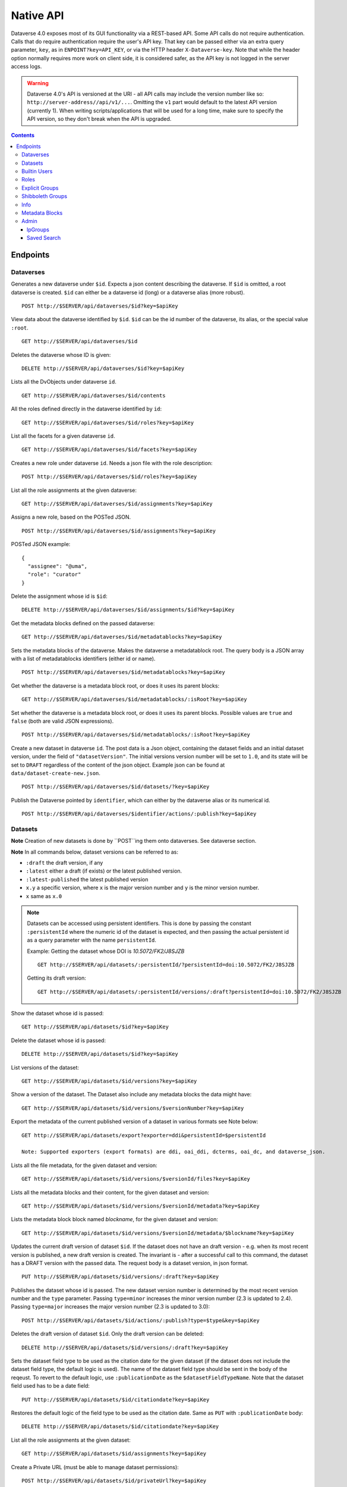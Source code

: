 Native API
==========

Dataverse 4.0 exposes most of its GUI functionality via a REST-based API. Some API calls do not require authentication. Calls that do require authentication require the user's API key. That key can be passed either via an extra query parameter, ``key``, as in ``ENPOINT?key=API_KEY``, or via the HTTP header ``X-Dataverse-key``. Note that while the header option normally requires more work on client side, it is considered safer, as the API key is not logged in the server access logs.

.. warning:: Dataverse 4.0's API is versioned at the URI - all API calls may include the version number like so: ``http://server-address//api/v1/...``. Omitting the ``v1`` part would default to the latest API version (currently 1). When writing scripts/applications that will be used for a long time, make sure to specify the API version, so they don't break when the API is upgraded.

.. contents::

Endpoints
---------

Dataverses
~~~~~~~~~~~
Generates a new dataverse under ``$id``. Expects a json content describing the dataverse.
If ``$id`` is omitted, a root dataverse is created. ``$id`` can either be a dataverse id (long) or a dataverse alias (more robust). ::

    POST http://$SERVER/api/dataverses/$id?key=$apiKey

View data about the dataverse identified by ``$id``. ``$id`` can be the id number of the dataverse, its alias, or the special value ``:root``. ::

    GET http://$SERVER/api/dataverses/$id

Deletes the dataverse whose ID is given::

    DELETE http://$SERVER/api/dataverses/$id?key=$apiKey

Lists all the DvObjects under dataverse ``id``. ::

    GET http://$SERVER/api/dataverses/$id/contents

All the roles defined directly in the dataverse identified by ``id``::

  GET http://$SERVER/api/dataverses/$id/roles?key=$apiKey

List all the facets for a given dataverse ``id``. ::

  GET http://$SERVER/api/dataverses/$id/facets?key=$apiKey

Creates a new role under dataverse ``id``. Needs a json file with the role description::

  POST http://$SERVER/api/dataverses/$id/roles?key=$apiKey

List all the role assignments at the given dataverse::

  GET http://$SERVER/api/dataverses/$id/assignments?key=$apiKey

Assigns a new role, based on the POSTed JSON. ::

  POST http://$SERVER/api/dataverses/$id/assignments?key=$apiKey

POSTed JSON example::

  {
    "assignee": "@uma",
    "role": "curator"
  }

Delete the assignment whose id is ``$id``::

  DELETE http://$SERVER/api/dataverses/$id/assignments/$id?key=$apiKey

Get the metadata blocks defined on the passed dataverse::

  GET http://$SERVER/api/dataverses/$id/metadatablocks?key=$apiKey

Sets the metadata blocks of the dataverse. Makes the dataverse a metadatablock root. The query body is a JSON array with a list of metadatablocks identifiers (either id or name). ::

  POST http://$SERVER/api/dataverses/$id/metadatablocks?key=$apiKey

Get whether the dataverse is a metadata block root, or does it uses its parent blocks::

  GET http://$SERVER/api/dataverses/$id/metadatablocks/:isRoot?key=$apiKey

Set whether the dataverse is a metadata block root, or does it uses its parent blocks. Possible
values are ``true`` and ``false`` (both are valid JSON expressions). ::

  POST http://$SERVER/api/dataverses/$id/metadatablocks/:isRoot?key=$apiKey

Create a new dataset in dataverse ``id``. The post data is a Json object, containing the dataset fields and an initial dataset version, under the field of ``"datasetVersion"``. The initial versions version number will be set to ``1.0``, and its state will be set to ``DRAFT`` regardless of the content of the json object. Example json can be found at ``data/dataset-create-new.json``. ::

  POST http://$SERVER/api/dataverses/$id/datasets/?key=$apiKey

Publish the Dataverse pointed by ``identifier``, which can either by the dataverse alias or its numerical id. ::

  POST http://$SERVER/api/dataverses/$identifier/actions/:publish?key=$apiKey


Datasets
~~~~~~~~

**Note** Creation of new datasets is done by ``POST``ing them onto dataverses. See dataverse section.

**Note** In all commands below, dataset versions can be referred to as:

* ``:draft``  the draft version, if any
* ``:latest`` either a draft (if exists) or the latest published version.
* ``:latest-published`` the latest published version
* ``x.y`` a specific version, where ``x`` is the major version number and ``y`` is the minor version number.
* ``x`` same as ``x.0``


.. note:: Datasets can be accessed using persistent identifiers. This is done by passing the constant ``:persistentId`` where the numeric id of the dataset is expected, and then passing the actual persistent id as a query parameter with the name ``persistentId``.

  Example: Getting the dataset whose DOI is *10.5072/FK2/J8SJZB* ::

    GET http://$SERVER/api/datasets/:persistentId/?persistentId=doi:10.5072/FK2/J8SJZB

  Getting its draft version::

    GET http://$SERVER/api/datasets/:persistentId/versions/:draft?persistentId=doi:10.5072/FK2/J8SJZB

Show the dataset whose id is passed::

  GET http://$SERVER/api/datasets/$id?key=$apiKey

Delete the dataset whose id is passed::

  DELETE http://$SERVER/api/datasets/$id?key=$apiKey

List versions of the dataset::

  GET http://$SERVER/api/datasets/$id/versions?key=$apiKey

Show a version of the dataset. The Dataset also include any metadata blocks the data might have::

  GET http://$SERVER/api/datasets/$id/versions/$versionNumber?key=$apiKey
  
      
Export the metadata of the current published version of a dataset in various formats see Note below::

    GET http://$SERVER/api/datasets/export?exporter=ddi&persistentId=$persistentId
  
    Note: Supported exporters (export formats) are ddi, oai_ddi, dcterms, oai_dc, and dataverse_json.


Lists all the file metadata, for the given dataset and version::

  GET http://$SERVER/api/datasets/$id/versions/$versionId/files?key=$apiKey

Lists all the metadata blocks and their content, for the given dataset and version::

  GET http://$SERVER/api/datasets/$id/versions/$versionId/metadata?key=$apiKey

Lists the metadata block block named `blockname`, for the given dataset and version::

  GET http://$SERVER/api/datasets/$id/versions/$versionId/metadata/$blockname?key=$apiKey

Updates the current draft version of dataset ``$id``. If the dataset does not have an draft version - e.g. when its most recent version is published, a new draft version is created. The invariant is - after a successful call to this command, the dataset has a DRAFT version with the passed data. The request body is a dataset version, in json format. ::

    PUT http://$SERVER/api/datasets/$id/versions/:draft?key=$apiKey

Publishes the dataset whose id is passed. The new dataset version number is determined by the most recent version number and the ``type`` parameter. Passing ``type=minor`` increases the minor version number (2.3 is updated to 2.4). Passing ``type=major`` increases the major version number (2.3 is updated to 3.0)::

    POST http://$SERVER/api/datasets/$id/actions/:publish?type=$type&key=$apiKey

Deletes the draft version of dataset ``$id``. Only the draft version can be deleted::

    DELETE http://$SERVER/api/datasets/$id/versions/:draft?key=$apiKey

Sets the dataset field type to be used as the citation date for the given dataset (if the dataset does not include the dataset field type, the default logic is used). The name of the dataset field type should be sent in the body of the reqeust.
To revert to the default logic, use ``:publicationDate`` as the ``$datasetFieldTypeName``.
Note that the dataset field used has to be a date field::

    PUT http://$SERVER/api/datasets/$id/citationdate?key=$apiKey
    
Restores the default logic of the field type to be used as the citation date. Same as ``PUT`` with ``:publicationDate`` body::
    
    DELETE http://$SERVER/api/datasets/$id/citationdate?key=$apiKey

List all the role assignments at the given dataset::

    GET http://$SERVER/api/datasets/$id/assignments?key=$apiKey

Create a Private URL (must be able to manage dataset permissions)::

    POST http://$SERVER/api/datasets/$id/privateUrl?key=$apiKey

Get a Private URL from a dataset (if available)::

    GET http://$SERVER/api/datasets/$id/privateUrl?key=$apiKey

Delete a Private URL from a dataset (if it exists)::

    DELETE http://$SERVER/api/datasets/$id/privateUrl?key=$apiKey

Builtin Users
~~~~~

This endopint deals with users of the built-in authentication provider. Note that users may come from other authentication services as well, such as Shibboleth.
For this service to work, the setting ``BuiltinUsers.KEY`` has to be set, and its value passed as ``key`` to
each of the calls.

Generates a new user. Data about the user are posted via JSON. *Note that the password is passed as a parameter in the query*. ::

  POST http://$SERVER/api/builtin-users?password=$password&key=$key

Gets the API token of the user, given the password. ::

  GET http://$SERVER/api/builtin-users/$username/api-token?password=$password

Roles
~~~~~

Creates a new role in dataverse object whose Id is ``dataverseIdtf`` (that's an id/alias)::

  POST http://$SERVER/api/roles?dvo=$dataverseIdtf&key=$apiKey

Shows the role with ``id``::

  GET http://$SERVER/api/roles/$id

Deletes the role with ``id``::

  DELETE http://$SERVER/api/roles/$id


Explicit Groups
~~~~~~~~~~~~~~~
Explicit groups list their members explicitly. These groups are defined in dataverses, which is why their API endpoint is under ``api/dataverses/$id/``, where ``$id`` is the id of the dataverse.


Create a new explicit group under dataverse ``$id``::

  POST http://$server/api/dataverses/$id/groups

Data being POSTed is json-formatted description of the group::

  {
   "description":"Describe the group here",
   "displayName":"Close Collaborators",
   "aliasInOwner":"ccs"
  }

List explicit groups under dataverse ``$id``::

  GET http://$server/api/dataverses/$id/groups

Show group ``$groupAlias`` under dataverse ``$dv``::

  GET http://$server/api/dataverses/$dv/groups/$groupAlias

Update group ``$groupAlias`` under dataverse ``$dv``. The request body is the same as the create group one, except that the group alias cannot be changed. Thus, the field ``aliasInOwner`` is ignored. ::

  PUT http://$server/api/dataverses/$dv/groups/$groupAlias

Delete group ``$groupAlias`` under dataverse ``$dv``::

  DELETE http://$server/api/dataverses/$dv/groups/$groupAlias

Bulk add role assignees to an explicit group. The request body is a JSON array of role assignee identifiers, such as ``@admin``, ``&ip/localhosts`` or ``:authenticated-users``::

  POST http://$server/api/dataverses/$dv/groups/$groupAlias/roleAssignees

Add a single role assignee to a group. Request body is ignored::

  PUT http://$server/api/dataverses/$dv/groups/$groupAlias/roleAssignees/$roleAssigneeIdentifier

Remove a single role assignee from an explicit group::

  DELETE http://$server/api/dataverses/$dv/groups/$groupAlias/roleAssignees/$roleAssigneeIdentifier

Shibboleth Groups
~~~~~~~~~~~~~~~~~

Management of Shibboleth groups via API is documented in the :doc:`/installation/shibboleth` section of the Installation Guide.

Info
~~~~

For now, only the value for the ``:DatasetPublishPopupCustomText`` setting from the :doc:`/installation/config` section of the Installation Guide is exposed::

  GET http://$SERVER/api/info/settings/:DatasetPublishPopupCustomText

Metadata Blocks
~~~~~~~~~~~~~~~

Lists brief info about all metadata blocks registered in the system::

  GET http://$SERVER/api/metadatablocks

Return data about the block whose ``identifier`` is passed. ``identifier`` can either be the block's id, or its name::

  GET http://$SERVER/api/metadatablocks/$identifier


Admin
~~~~~~~~~~~~~~~~
This is the administrative part of the API. It is probably a good idea to block it before allowing public access to a Dataverse installation. Blocking can be done using settings. See the ``post-install-api-block.sh`` script in the ``scripts/api`` folder for details.

List all settings::

  GET http://$SERVER/api/admin/settings

Sets setting ``name`` to the body of the request::

  PUT http://$SERVER/api/admin/settings/$name

Get the setting under ``name``::

  GET http://$SERVER/api/admin/settings/$name

Delete the setting under ``name``::

  DELETE http://$SERVER/api/admin/settings/$name

List the authentication provider factories. The alias field of these is used while configuring the providers themselves. ::

  GET http://$SERVER/api/admin/authenticationProviderFactories

List all the authentication providers in the system (both enabled and disabled)::

  GET http://$SERVER/api/admin/authenticationProviders

Add new authentication provider. The POST data is in JSON format, similar to the JSON retrieved from this command's ``GET`` counterpart. ::

  POST http://$SERVER/api/admin/authenticationProviders

Show data about an authentication provider::

  GET http://$SERVER/api/admin/authenticationProviders/$id

Enable or disable an authentication provider (denoted by ``id``)::

  POST http://$SERVER/api/admin/authenticationProviders/$id/:enabled

The body of the request should be either ``true`` or ``false``. Content type has to be ``application/json``, like so::

  curl -H "Content-type: application/json"  -X POST -d"false" http://localhost:8080/api/admin/authenticationProviders/echo-dignified/:enabled

Deletes an authentication provider from the system. The command succeeds even if there is no such provider, as the postcondition holds: there is no provider by that id after the command returns. ::

  DELETE http://$SERVER/api/admin/authenticationProviders/$id/

List all global roles in the system. ::

    GET http://$SERVER/api/admin/roles

Creates a global role in the Dataverse installation. The data POSTed are assumed to be a role JSON. ::

    POST http://$SERVER/api/admin/roles

List all users::

    GET http://$SERVER/api/admin/authenticatedUsers

List user whose ``identifier`` (without the ``@`` sign) is passed::

    GET http://$SERVER/api/admin/authenticatedUsers/$identifier

Sample output using "dataverseAdmin" as the ``identifier``::

    {
      "authenticationProviderId": "builtin",
      "persistentUserId": "dataverseAdmin",
      "position": "Admin",
      "id": 1,
      "identifier": "@dataverseAdmin",
      "displayName": "Dataverse Admin",
      "firstName": "Dataverse",
      "lastName": "Admin",
      "email": "dataverse@mailinator.com",
      "superuser": true,
      "affiliation": "Dataverse.org"
    }

Toggles superuser mode on the ``AuthenticatedUser`` whose ``identifier`` (without the ``@`` sign) is passed. ::

    POST http://$SERVER/api/admin/superuser/$identifier

IpGroups
^^^^^^^^

List all the ip groups::

  GET http://$SERVER/api/admin/groups/ip

Adds a new ip group. POST data should specify the group in JSON format. Examples are available at ``data/ipGroup1.json``. ::

  POST http://$SERVER/api/admin/groups/ip

Returns a the group in a JSON format. ``groupIdtf`` can either be the group id in the database (in case it is numeric), or the group alias. ::

  GET http://$SERVER/api/admin/groups/ip/$groupIdtf

Deletes the group specified by ``groupIdtf``. ``groupIdtf`` can either be the group id in the database (in case it is numeric), or the group alias. Note that a group can be deleted only if there are no roles assigned to it. ::

  DELETE http://$SERVER/api/admin/groups/ip/$groupIdtf

Saved Search
^^^^^^^^^^^^

The Saved Search, Linked Dataverses, and Linked Datasets features shipped with Dataverse 4.0, but as a "`superuser-only <https://github.com/IQSS/dataverse/issues/90#issuecomment-86094663>`_" because they are **experimental** (see `#1364 <https://github.com/IQSS/dataverse/issues/1364>`_, `#1813 <https://github.com/IQSS/dataverse/issues/1813>`_, `#1840 <https://github.com/IQSS/dataverse/issues/1840>`_, `#1890 <https://github.com/IQSS/dataverse/issues/1890>`_, `#1939 <https://github.com/IQSS/dataverse/issues/1939>`_, `#2167 <https://github.com/IQSS/dataverse/issues/2167>`_, `#2186 <https://github.com/IQSS/dataverse/issues/2186>`_, `#2053 <https://github.com/IQSS/dataverse/issues/2053>`_, and `#2543 <https://github.com/IQSS/dataverse/issues/2543>`_). The following API endpoints were added to help people with access to the "admin" API make use of these features in their current form. Of particular interest should be the "makelinks" endpoint because it needs to be called periodically (via cron or similar) to find new dataverses and datasets that match the saved search and then link the search results to the dataverse in which the saved search is defined (`#2531 <https://github.com/IQSS/dataverse/issues/2531>`_ shows an example). There is a known issue (`#1364 <https://github.com/IQSS/dataverse/issues/1364>`_) that once a link to a dataverse or dataset is created, it cannot be removed (apart from database manipulation and reindexing) which is why a ``DELETE`` endpoint for saved searches is neither documented nor functional. The Linked Dataverses feature is `powered by Saved Search <https://github.com/IQSS/dataverse/issues/1852>`_ and therefore requires that the "makelinks" endpoint be executed on a periodic basis as well.

List all saved searches. ::

  GET http://$SERVER/api/admin/savedsearches/list

List a saved search by database id. ::

  GET http://$SERVER/api/admin/savedsearches/$id

Execute a saved search by database id and make links to dataverses and datasets that are found. The JSON response indicates which dataverses and datasets were newly linked versus already linked. The ``debug=true`` query parameter adds to the JSON response extra information about the saved search being executed (which you could also get by listing the saved search). ::

  PUT http://$SERVER/api/admin/savedsearches/makelinks/$id?debug=true

Execute all saved searches and make links to dataverses and datasets that are found. ``debug`` works as described above.  ::

  PUT http://$SERVER/api/admin/savedsearches/makelinks/all?debug=true
